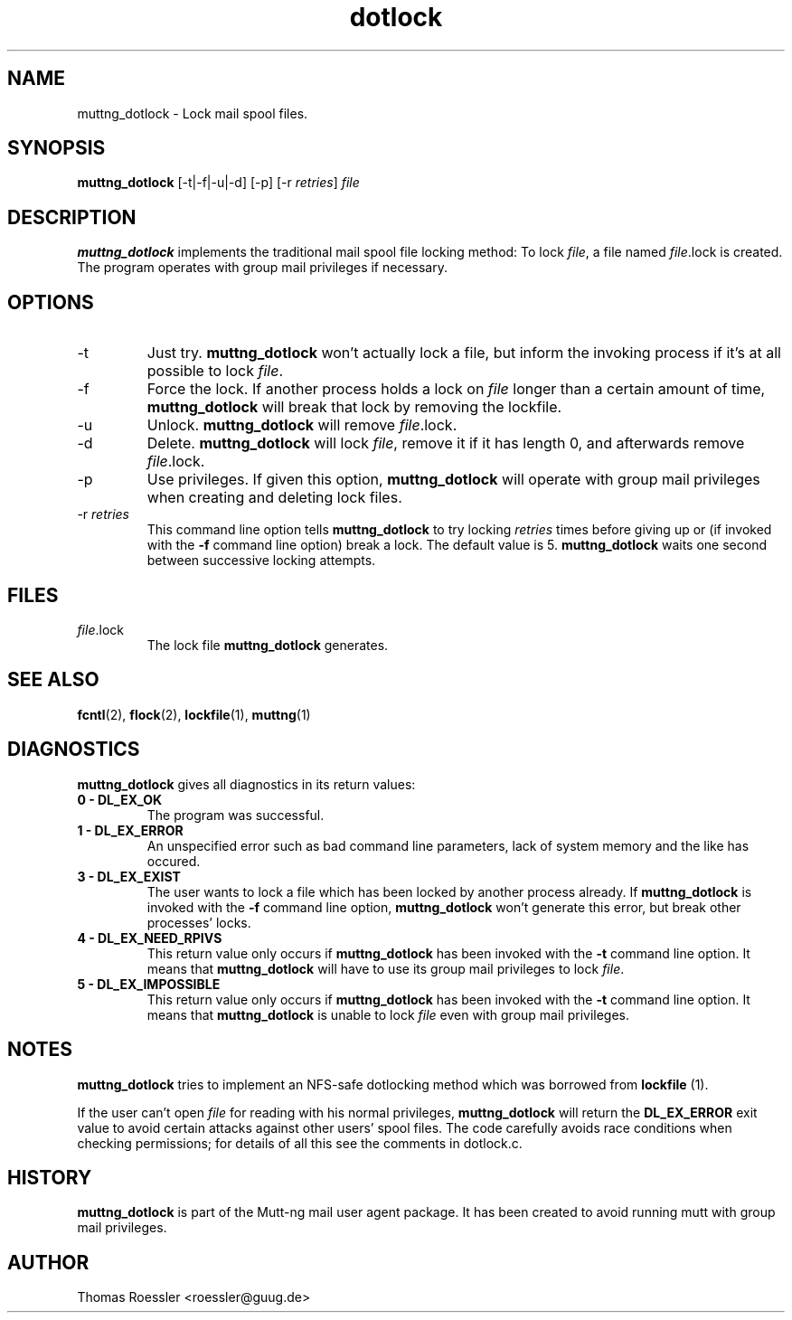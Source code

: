 .\" -*-nroff-*-
.\"
.\"
.\"     Copyright (C) 1996-8 Michael R. Elkins <me@cs.hmc.edu>
.\"	Copyright (C) 1998-9 Thomas Roessler <roessler@guug.de>
.\" 
.\"     This program is free software; you can redistribute it and/or modify
.\"     it under the terms of the GNU General Public License as published by
.\"     the Free Software Foundation; either version 2 of the License, or
.\"     (at your option) any later version.
.\" 
.\"     This program is distributed in the hope that it will be useful,
.\"     but WITHOUT ANY WARRANTY; without even the implied warranty of
.\"     MERCHANTABILITY or FITNESS FOR A PARTICULAR PURPOSE.  See the
.\"     GNU General Public License for more details.
.\" 
.\"     You should have received a copy of the GNU General Public License
.\"     along with this program; if not, write to the Free Software
.\"     Foundation, Inc., 59 Temple Place - Suite 330, Boston, MA  02111, USA.
.\"
.TH dotlock 1 "AUGUST 1999" Unix "User Manuals"
.SH NAME
muttng_dotlock \- Lock mail spool files.
.SH SYNOPSIS
.PP
.B muttng_dotlock 
[-t|-f|-u|-d] [-p] [-r \fIretries\fP] \fIfile\fP
.SH DESCRIPTION
.PP
.B muttng_dotlock
implements the traditional mail spool file locking method:
To lock \fIfile\fP, a file named \fIfile\fP.lock is
created. The program operates with group mail privileges
if necessary.
.SH OPTIONS
.PP
.IP "-t"
Just try.
.B muttng_dotlock
won't actually lock a file, but inform the invoking
process if it's at all possible to lock \fIfile\fP.
.IP "-f"
Force the lock.  If another process holds a lock on
\fIfile\fP longer than a certain amount of time, 
.B muttng_dotlock
will break that lock by removing the lockfile.
.IP "-u"
Unlock.
.B muttng_dotlock 
will remove \fIfile\fP.lock.
.IP "-d"
Delete.
.B muttng_dotlock
will lock \fIfile\fP, remove it if it has length 0, and afterwards
remove \fIfile\fP.lock.
.IP "-p"
Use privileges.  If given this option, 
.B muttng_dotlock
will operate with group mail privileges when creating and
deleting lock files.
.IP "-r \fIretries\fP"
This command line option tells 
.B muttng_dotlock 
to try locking
\fIretries\fP times before giving up or (if invoked with
the 
.B -f
command line option) break a lock.  The default value is 5.
.B muttng_dotlock
waits one second between successive locking attempts.  
.SH FILES
.PP
.IP "\fIfile\fP.lock"
The lock file 
.B muttng_dotlock
generates.
.SH SEE ALSO
.PP
.BR fcntl (2),
.BR flock (2),
.BR lockfile (1),
.BR muttng (1)
.SH DIAGNOSTICS
.PP
.B muttng_dotlock
gives all diagnostics in its return values:
.TP
.B "0 \- DL_EX_OK"
The program was successful.
.TP 
.B "1 \- DL_EX_ERROR"
An unspecified error such as bad command line parameters,
lack of system memory and the like has occured.
.TP 
.B "3 \- DL_EX_EXIST"
The 
user wants to lock a file which has been locked by
another process already.  If 
.B muttng_dotlock
is invoked with the
.B -f 
command line option, 
.B muttng_dotlock
won't generate this error, but break other processes'
locks.
.TP 
.B "4 \- DL_EX_NEED_RPIVS"
This return value only occurs if 
.B muttng_dotlock 
has been invoked
with the 
.B -t
command line option.  It means that
.B muttng_dotlock
will have to use its group mail privileges to lock
\fIfile\fP.
.TP
.B "5 \- DL_EX_IMPOSSIBLE"
This return value only occurs if
.B muttng_dotlock
has been invoked with the
.B -t
command line option.  It means that
.B muttng_dotlock 
is unable to lock \fIfile\fP even with group mail
privileges.
.SH NOTES
.PP
.B muttng_dotlock
tries to implement an NFS-safe dotlocking method which was
borrowed from 
.B lockfile
(1).  
.PP
If the user can't open \fIfile\fP for reading with his
normal privileges, 
.B muttng_dotlock 
will return the
.B DL_EX_ERROR
exit value to avoid certain attacks against other users'
spool files. The code carefully avoids race conditions
when checking permissions; for details of all this see the
comments in dotlock.c.
.SH HISTORY
.PP
.B muttng_dotlock
is part of the Mutt-ng mail user agent package.  It has been
created to avoid running mutt with group mail privileges.
.SH AUTHOR
Thomas Roessler <roessler@guug.de>
